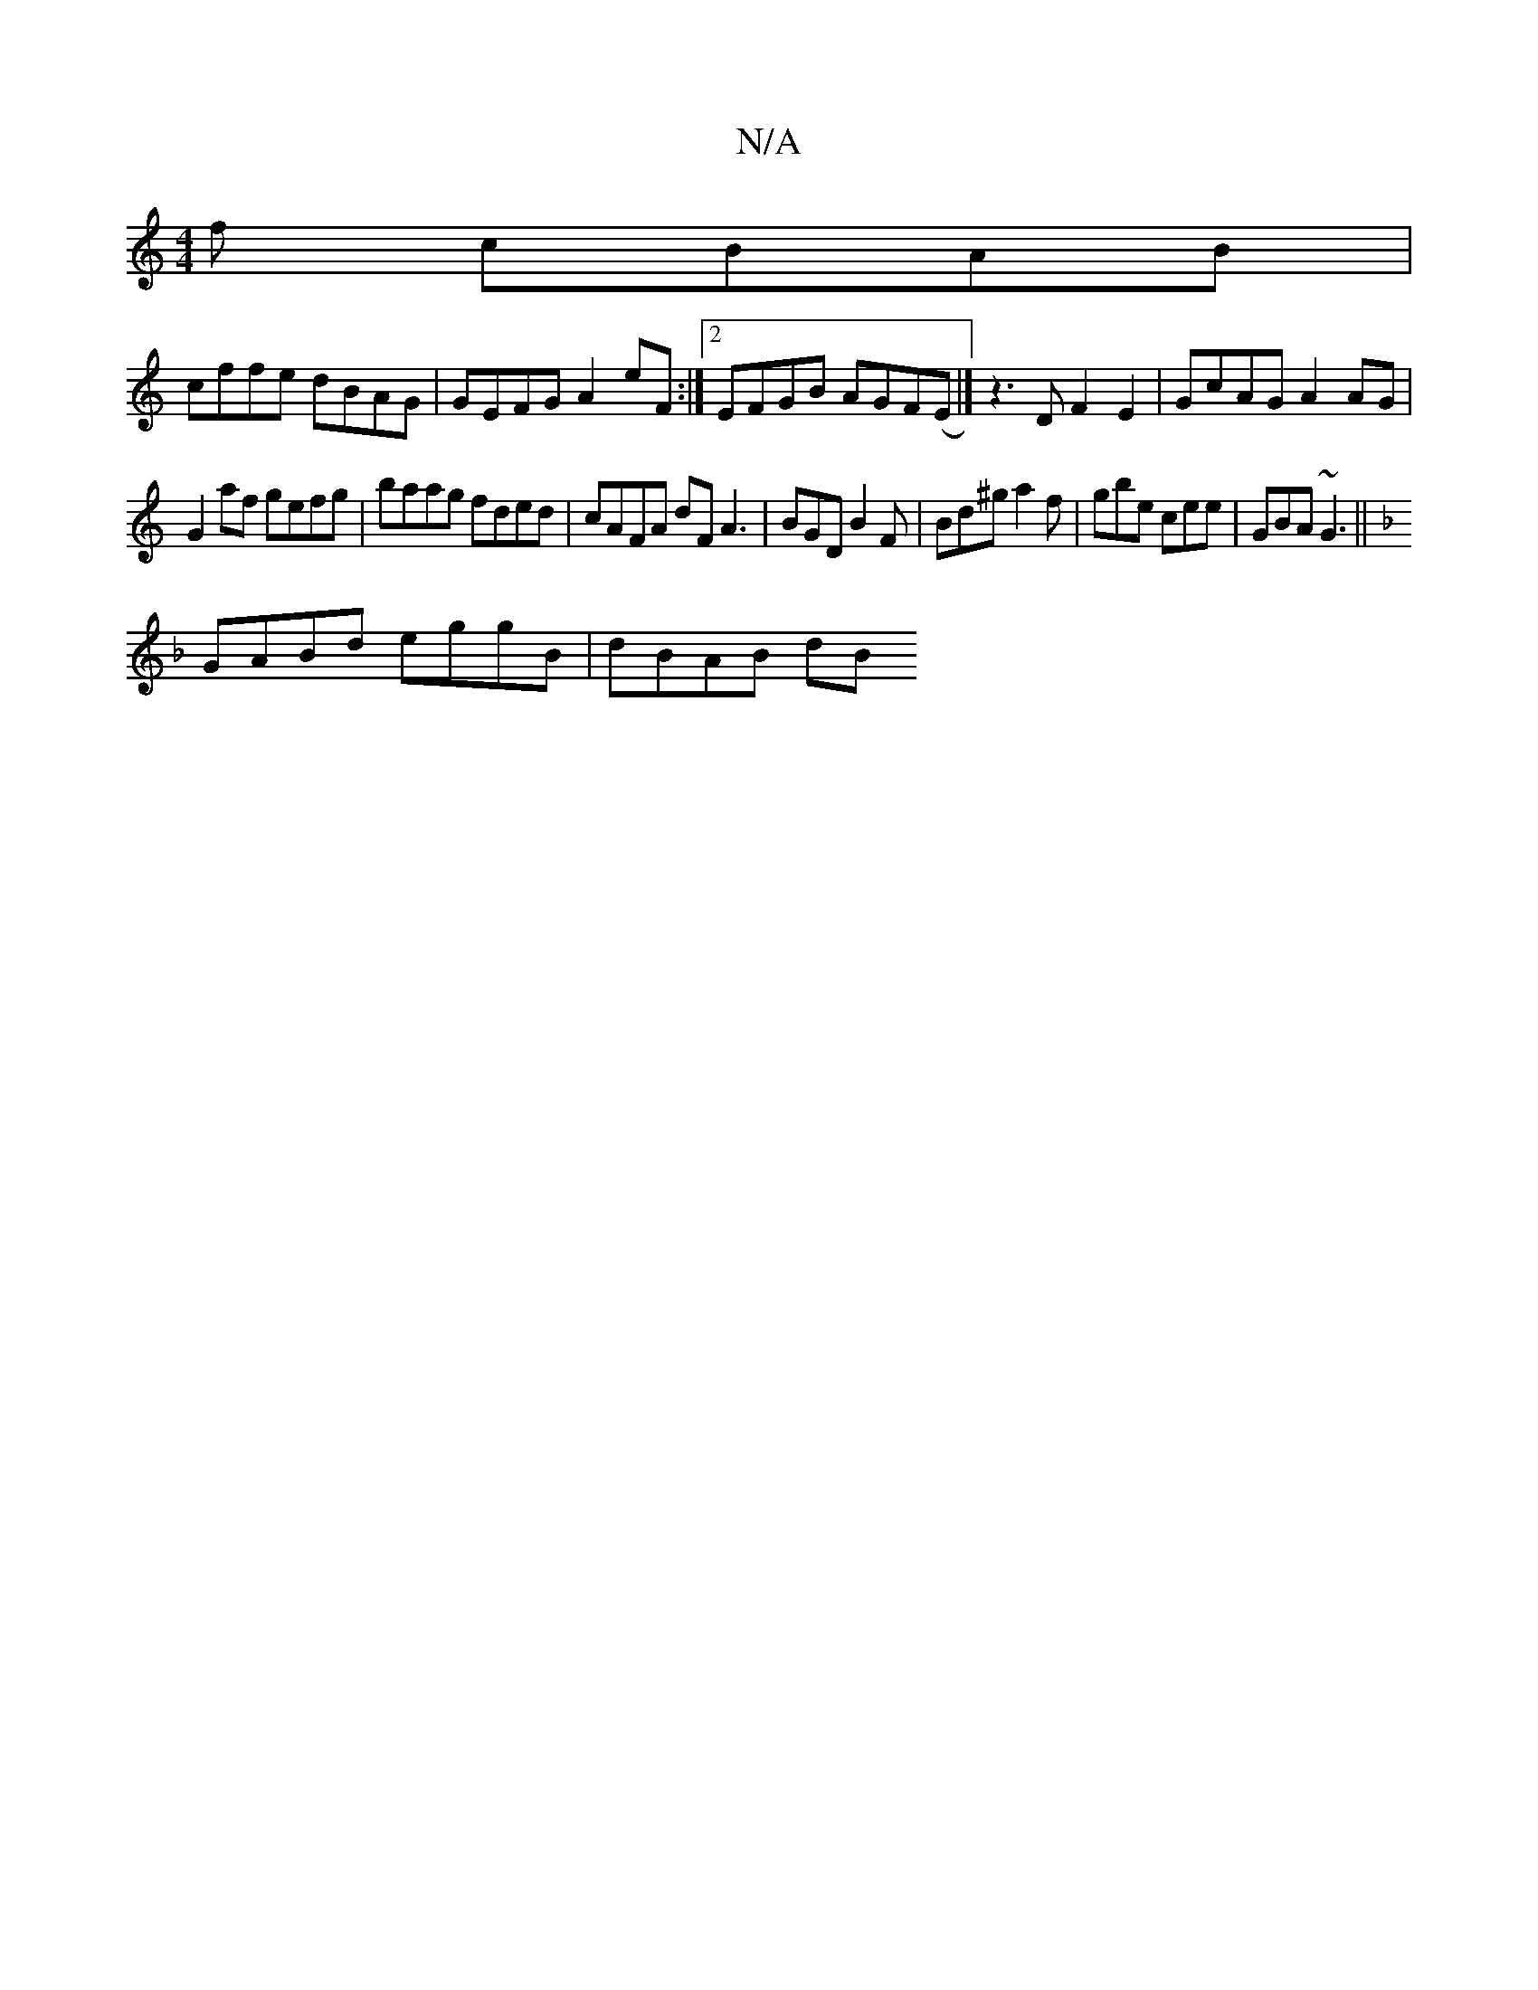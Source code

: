 X:1
T:N/A
M:4/4
R:N/A
K:Cmajor
f cBAB|
cffe dBAG|GEFG A2eF:|2 EFGB AGF(E|] z3DF2E2|GcAG A2 AG|
G2 af gefg|baag fded|cAFA dF A3|BGD B2F|Bd^g a2f|gbe cee|GBA ~G3||
K:FA2dc2{c}B "Bm7"A,2z|[M:9/2]BAFG EFGE |DEDE FEDE|
GABd eggB|dBAB dB